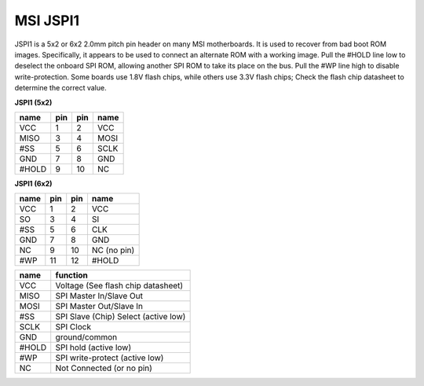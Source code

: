 =========
MSI JSPI1
=========

JSPI1 is a 5x2 or 6x2 2.0mm pitch pin header on many MSI motherboards.
It is used to recover from bad boot ROM images. Specifically,
it appears to be used to connect an alternate ROM with a working image.
Pull the #HOLD line low to deselect the onboard SPI ROM, allowing another
SPI ROM to take its place on the bus. Pull the #WP line high to disable write-protection.
Some boards use 1.8V flash chips, while others use 3.3V flash chips;
Check the flash chip datasheet to determine the correct value.

**JSPI1 (5x2)**

======== ======== ======== ====
name     pin      pin      name
======== ======== ======== ====
VCC      1        2 	   VCC
MISO     3        4	   MOSI
#SS      5        6	   SCLK
GND      7        8	   GND
#HOLD    9        10 	   NC
======== ======== ======== ====

**JSPI1 (6x2)**

======== ======== ======== ============
name     pin      pin      name
======== ======== ======== ============
VCC      1	  2	   VCC
SO       3        4	   SI
#SS      5	  6	   CLK
GND      7        8	   GND
NC       9        10	   NC (no pin)
#WP      11       12	   #HOLD
======== ======== ======== ============

======== =====================================
name	 function
======== =====================================
VCC	 Voltage (See flash chip datasheet)
MISO	 SPI Master In/Slave Out
MOSI	 SPI Master Out/Slave In
#SS	 SPI Slave (Chip) Select (active low)
SCLK	 SPI Clock
GND	 ground/common
#HOLD	 SPI hold (active low)
#WP	 SPI write-protect (active low)
NC	 Not Connected (or no pin)
======== =====================================
